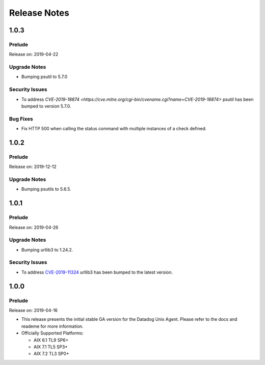 =============
Release Notes
=============

.. _Release Notes_1.0.3:

1.0.3
=====

.. _Release Notes_1.0.3_Prelude:

Prelude
-------

Release on: 2019-04-22


.. _Release Notes_1.0.3_Upgrade Notes:

Upgrade Notes
-------------

- Bumping psutil to 5.7.0


.. _Release Notes_1.0.3_Security Issues:

Security Issues
---------------

- To address `CVE-2019-18874 <https://cve.mitre.org/cgi-bin/cvename.cgi?name=CVE-2019-18874>`
  psutil has been bumped to version 5.7.0.


.. _Release Notes_1.0.3_Bug Fixes:

Bug Fixes
---------

- Fix HTTP 500 when calling the status command with multiple instances of a check defined.



.. _Release Notes_1.0.2:

1.0.2
=====

.. _Release Notes_1.0.2_Prelude:

Prelude
-------

Release on: 2019-12-12


.. _Release Notes_1.0.2_Upgrade Notes:

Upgrade Notes
-------------

- Bumping psutils to 5.6.5.



.. _Release Notes_1.0.1:

1.0.1
=====

.. _Release Notes_1.0.1_Prelude:

Prelude
-------

Release on: 2019-04-26


.. _Release Notes_1.0.1_Upgrade Notes:

Upgrade Notes
-------------

- Bumping urllib3 to 1.24.2.


.. _Release Notes_1.0.1_Security Issues:

Security Issues
---------------

- To address `CVE-2019-11324 <https://www.cvedetails.com/cve/CVE-2019-11324/>`_
  urllib3 has been bumped to the latest version.



.. _Release Notes_1.0.0:

1.0.0
=====

.. _Release Notes_1.0.0_Prelude:

Prelude
-------

Release on: 2019-04-16

- This release presents the initial stable GA version for the Datadog Unix Agent. Please refer to the docs and reademe for more information.

- Officially Supported Platforms:

  - AIX 6.1 TL9 SP6+
  - AIX 7.1 TL5 SP3+
  - AIX 7.2 TL3 SP0+
